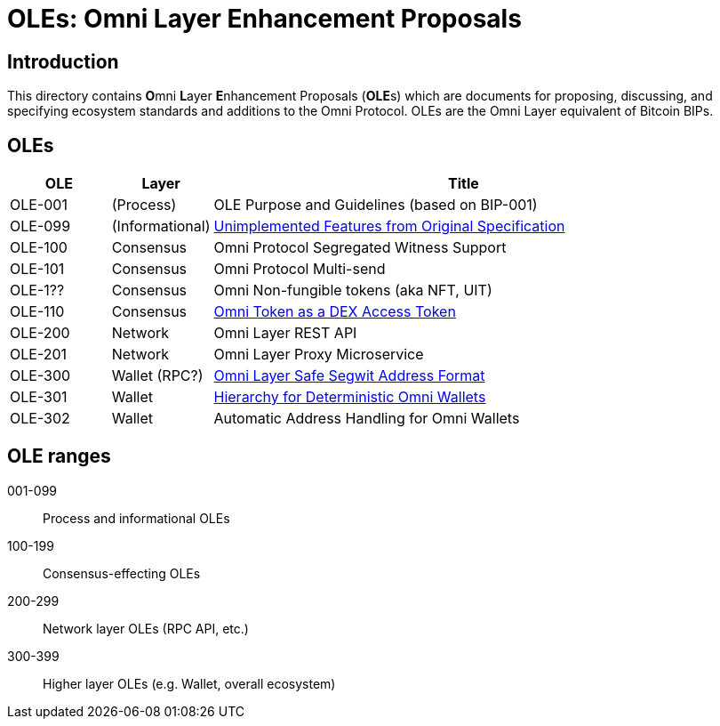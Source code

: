 = OLEs: Omni Layer Enhancement Proposals

== Introduction

This directory contains **O**mni **L**ayer **E**nhancement Proposals (**OLE**s) which are documents for proposing, discussing, and specifying ecosystem standards and additions to the Omni Protocol. OLEs are the Omni Layer equivalent of Bitcoin BIPs.


== OLEs


[cols="1,1,5",options="header",frame="all"]
|===
| OLE     | Layer           | Title
| OLE-001 | (Process)       | OLE Purpose and Guidelines (based on BIP-001)
| OLE-099 | (Informational) | link:ole-099.adoc[Unimplemented Features from Original Specification]
| OLE-100 | Consensus       | Omni Protocol Segregated Witness Support
| OLE-101 | Consensus       | Omni Protocol Multi-send
| OLE-1?? | Consensus       | Omni Non-fungible tokens (aka NFT, UIT)
| OLE-110 | Consensus       | link:ole-110.adoc[Omni Token as a DEX Access Token]
| OLE-200 | Network         | Omni Layer REST API
| OLE-201 | Network         | Omni Layer Proxy Microservice
| OLE-300 | Wallet (RPC?)   | link:ole-300.adoc[Omni Layer Safe Segwit Address Format]
| OLE-301 | Wallet          | link:ole-301.adoc[Hierarchy for Deterministic Omni Wallets]
| OLE-302 | Wallet          | Automatic Address Handling for Omni Wallets
|===


== OLE ranges

001-099:: Process and informational OLEs
100-199:: Consensus-effecting OLEs
200-299:: Network layer OLEs (RPC API, etc.)
300-399:: Higher layer OLEs (e.g. Wallet, overall ecosystem)
